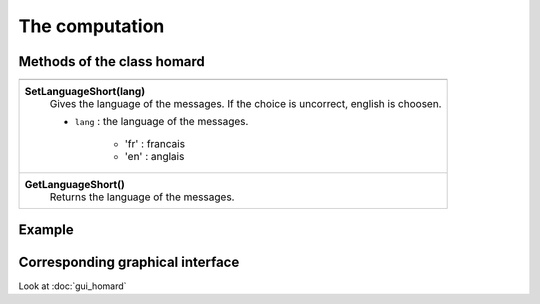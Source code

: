 .. _tui_homard:

The computation
###############

Methods of the class homard
***************************

+---------------------------------------------------------------+
+---------------------------------------------------------------+
| .. module:: SetLanguageShort                                  |
|                                                               |
| **SetLanguageShort(lang)**                                    |
|     Gives the language of the messages. If the choice is      |
|     uncorrect, english is choosen.                            |
|                                                               |
|     - ``lang`` : the language of the messages.                |
|                                                               |
|         * 'fr' : francais                                     |
|         * 'en' : anglais                                      |
+---------------------------------------------------------------+
| .. module:: GetLanguageShort                                  |
|                                                               |
| **GetLanguageShort()**                                        |
|     Returns the language of the messages.                     |
+---------------------------------------------------------------+


Example
*******


Corresponding graphical interface
*********************************
Look at :doc:`gui_homard`
